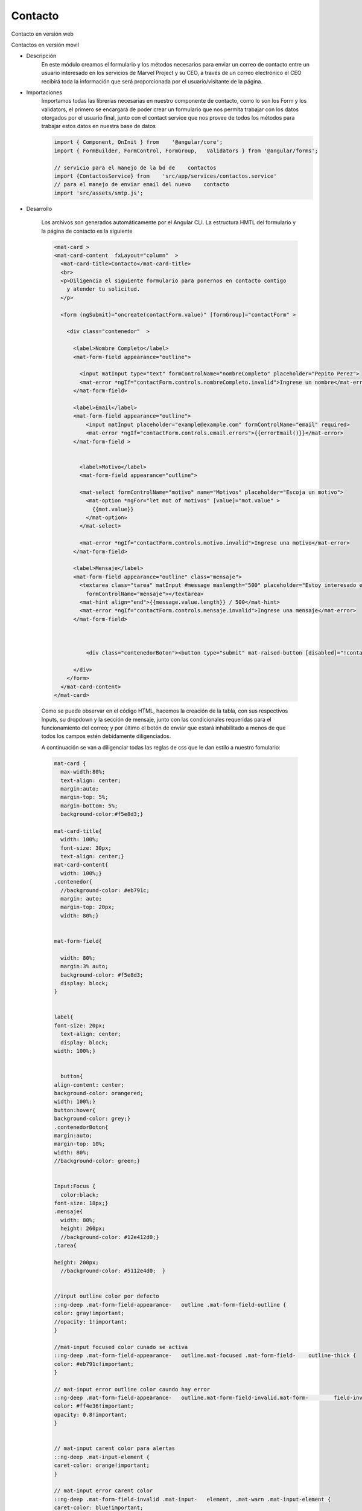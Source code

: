 Contacto
****************


.. image :: ../images/contacto.JPG
Contacto en versión web


.. image :: ../images/contactomovil.JPG
Contactos en versión movil


* Descripción
    En este módulo creamos el formulario y los métodos necesarios para enviar un correo de contacto entre un usuario interesado en los servicios de Marvel Project y su CEO, a través de un correo electrónico el CEO recibirá toda la información que será proporcionada por el usuario/visitante de la página.


* Importaciones
    Importamos todas las librerías necesarias en nuestro componente de contacto, como lo son los Form y los validators, el primero se encargará de poder crear un formulario que nos permita trabajar con los datos otorgados por el usuario final, junto con el contact service que nos provee de todos los métodos para trabajar estos datos en nuestra base de datos

    .. code-block::

        import { Component, OnInit } from    '@angular/core';
        import { FormBuilder, FormControl, FormGroup,   Validators } from '@angular/forms';

        // servicio para el manejo de la bd de    contactos
        import {ContactosService} from    'src/app/services/contactos.service'
        // para el manejo de enviar email del nuevo    contacto
        import 'src/assets/smtp.js';


* Desarrollo  

    Los archivos son generados automáticamente por el Angular CLI.
    La estructura HMTL del formulario y la página de contacto es la siguiente

    .. code-block::
      
        <mat-card >
        <mat-card-content  fxLayout="column"  >
          <mat-card-title>Contacto</mat-card-title>
          <br>
          <p>Diligencia el siguiente formulario para ponernos en contacto contigo 
            y atender tu solicitud.
          </p>

          <form (ngSubmit)="oncreate(contactForm.value)" [formGroup]="contactForm" >

            <div class="contenedor"  >

              <label>Nombre Completo</label>
              <mat-form-field appearance="outline">
                
                <input matInput type="text" formControlName="nombreCompleto" placeholder="Pepito Perez">
                <mat-error *ngIf="contactForm.controls.nombreCompleto.invalid">Ingrese un nombre</mat-error>
              </mat-form-field>

              <label>Email</label> 
              <mat-form-field appearance="outline">                
                  <input matInput placeholder="example@example.com" formControlName="email" required>            
                  <mat-error *ngIf="contactForm.controls.email.errors">{{errorEmail()}}</mat-error>
              </mat-form-field >        
            

                <label>Motivo</label>
                <mat-form-field appearance="outline">
      
                <mat-select formControlName="motivo" name="Motivos" placeholder="Escoja un motivo">
                  <mat-option *ngFor="let mot of motivos" [value]="mot.value" >
                    {{mot.value}}
                  </mat-option>
                </mat-select>

                <mat-error *ngIf="contactForm.controls.motivo.invalid">Ingrese una motivo</mat-error>
              </mat-form-field>  

              <label>Mensaje</label>        
              <mat-form-field appearance="outline" class="mensaje">
                <textarea class="tarea" matInput #message maxlength="500" placeholder="Estoy interesado en..."
                  formControlName="mensaje"></textarea>
                <mat-hint align="end">{{message.value.length}} / 500</mat-hint>
                <mat-error *ngIf="contactForm.controls.mensaje.invalid">Ingrese una mensaje</mat-error>
              </mat-form-field>


              
                  <div class="contenedorBoton"><button type="submit" mat-raised-button [disabled]="!contactForm.valid" >Enviar</button></div>
              
              </div>
            </form>
          </mat-card-content>
        </mat-card>
    
    Como se puede observar en el código HTML, hacemos la creación de la tabla, con sus respectivos Inputs, su dropdown y la sección de mensaje, junto con las condicionales requeridas para el funcionamiento del correo; y por último el botón de enviar que estará inhabilitado a menos de que todos los campos estén debidamente diligenciados.

    A continuación se van a diligenciar todas las reglas de css que le dan estilo a nuestro fomulario:

    .. code-block::
      
        mat-card {
          max-width:80%;
          text-align: center;
          margin:auto;
          margin-top: 5%;
          margin-bottom: 5%;
          background-color:#f5e8d3;}

        mat-card-title{  
          width: 100%;
          font-size: 30px;  
          text-align: center;}
        mat-card-content{
          width: 100%;}
        .contenedor{
          //background-color: #eb791c;
          margin: auto;
          margin-top: 20px;
          width: 80%;}


        mat-form-field{
        
          width: 80%;
          margin:3% auto;
          background-color: #f5e8d3;
          display: block;
        }

        
        label{
        font-size: 20px;
          text-align: center;
          display: block;
        width: 100%;}


          button{
        align-content: center;
        background-color: orangered; 
        width: 100%;}
        button:hover{
        background-color: grey;}
        .contenedorBoton{
        margin:auto;
        margin-top: 10%;
        width: 80%;    
        //background-color: green;}


        Input:Focus {
          color:black;
        font-size: 18px;}
        .mensaje{
          width: 80%;
          height: 260px;
          //background-color: #12e412d0;}
        .tarea{
        
        height: 200px;
          //background-color: #5112e4d0;  }
          

        //input outline color por defecto
        ::ng-deep .mat-form-field-appearance-	outline .mat-form-field-outline {
        color: gray!important;
        //opacity: 1!important;
        }

        //mat-input focused color cunado se activa
        ::ng-deep .mat-form-field-appearance-	outline.mat-focused .mat-form-field-	outline-thick {
        color: #eb791c!important;
        }

        // mat-input error outline color caundo hay error
        ::ng-deep .mat-form-field-appearance-	outline.mat-form-field-invalid.mat-form-	field-invalid .mat-form-field-outline-	thick{
        color: #ff4e36!important;
        opacity: 0.8!important;
        }


        // mat-input carent color para alertas
        ::ng-deep .mat-input-element {
        caret-color: orange!important;
        }

        // mat-input error carent color
        ::ng-deep .mat-form-field-invalid .mat-input-	element, .mat-warn .mat-input-element {
        caret-color: blue!important;
        }

        // mat-label normal state style color de los label en reposo
        ::ng-deep .mat-form-field-label {
        color: gray!important;
        // color: $mainColor!important;
        }

        // mat-label focused style color del label al minimizarse
        ::ng-deep .mat-form-field.mat-focused 	.mat-form-field-label {
        color: black!important;
        }

        // mat-label error style color cuando el campo es imvalido
        ::ng-deep .mat-form-field.mat-form-field-	invalid .mat-form-field-label {
        color: red!important;
        }


      
      
      

    Se definen todas las reglas para nuestro formulario tanto en versión web como en versión responsiva.


    Pasaremos a explicar de manera breve cada uno de las partes que componen el Contacto.Component.ts, este archivo contiene todas importaciones necesarias para crear el formulario y poder trabajar con el Modelo de Contacto, enviar el formulario a la base de datos y usar la Api de Elasticemail para enviar el correo al CEO cada vez que alguien quiera hacer un contacto para discutir sobre nuestros servicios y oportunidades en Mafaldos Project.


    .. code-block::

        //para el formGroup
        contactForm: FormGroup;

        listaContactos;

        // para la validacion del email
        emailPattern = "^[a-z0-9._%+-]+@[a-z0-9.-]+\.[a-z]{2,4}$";

        // para el selecionar el motivo
        motivos= [
          {value: 'Contratos' },
          {value: 'Proyectos'},
          {value: 'Cobranzas'}
        ];

        motivoSeleccionado:string;



          this.contactForm= this.fb.group({

            nombreCompleto: new FormControl('', [Validators.required]),
            email: new FormControl('', [Validators.required, Validators.required, Validators.pattern(this.emailPattern), /*this.validarEmail*/]),
            motivo: new FormControl('', [Validators.required]),
            mensaje: new FormControl('', [Validators.required]),

          });



    Iniciamos un nuevo formulario, el cuál recibirá los cuatro datos requeridos. Hecho esta sección, nuestro formulario ya está listo para poder ser procesado por otros métodos para su envío & cumpliendo con el requerimiento, se crea un array Motivo para que podamos crear el dropdown en nuestro html con las 3 opciones entregadas por el cliente.


    .. code-block::

          getRegistros(){

          this.contactosService.getContactos().subscribe((rgSnapshot) => {
            this.listaContactos = [];
            rgSnapshot.forEach((rgData: any) => {
              this.listaContactos.push({
                id: rgData.payload.doc.id,
                data: rgData.payload.doc.data()

              });
            })

            console.log(this.listaContactos);
            

          });

          
        }

    Este primero método de get registros, será que el que nos permite obtener los datos de contactos y poderlos almacenar dentro de un documento en firebase


    .. code-block::
      
        errorEmail() {
          if (this.contactForm.controls.email.hasError('required')) {
            return 'Debe ingresar un email';
          }
          if (this.contactForm.controls.email.hasError('ms')) {
            return 'El email ya ha sido registrado';
          }
          return this.contactForm.controls.email.hasError('pattern') ? 'Email no válido' : '';
        }

      En este pequeño método validamos que el dato ingresado en el campo e-mail, se efectivamente un email con su correspondiente formato.



    .. code-block::
      
        oncreate(form){
          //contraseña 215745566ED59E05A9845F9B348B9915395B

          this.contactosService.crearContacto(this.contactForm.value).then(() => {

            //toco importar en el archivo angular.json ln 34 y 99
            //"scripts": ["src/assets/smtp.js"]    
            //tomado de https://medium.com/javascript-in-plain-english/send-emails-without-a-server-side-code-with-angular-e227c3e62dbd     
            Email.send({
            Host : 'smtp.elasticemail.com',
            Username : 'dev24@aiatic.com',
            Password : 'xxxxxxxxxxxxxxxxxxxxxxxxxxxxxxxxxxxxxxxx',
            To : 'ceo@aiatic.com',//ceo@aiatic.com
            From : 'dev24@aiatic.com',
            Subject : 'Dc Team Nuevo contacto',
            Body : `
                  <h1> Nuevo registro de Contacto</h1>
                  <p></p>
                  <h3> Nombre: ${this.contactForm.controls.nombreCompleto.value}</h3>
                  <h3> Correo: ${this.contactForm.controls.email.value}</h3>
                  <h3> Motivo: ${this.contactForm.controls.motivo.value}</h3>
                  <h3> Mensaje</h3>
                  <p>${this.contactForm.controls.mensaje.value}</p> 
            
            `
            }).then( message => {
              alert(message); 
            } );


            this.contactForm.setValue({

              nombreCompleto: '', 
              email: '', 
              motivo: '',
              mensaje: ''
        
            });
            
          }, (error) => {
            console.error(error);
          }); 
        }
    
    
    El método onCreat(form) es donde hacemos el llamado de nuestra API de elasticmail. En este método, observamos que se crean unas variables en donde almacenamos los datos de nuestro formulario previamente creado, seguido de la creación de una variable asunto, la cuál en el correo del CEO será tal cual la caja en dónde se especifíca el asunto del correo y el cuerpo, el cuál recibe dentro de la misma variable Sel estilo que este tendrá cuando el CEO reciba el correo. se crea la variable datos, la cual incializa un objeto de tipo "contact". 
    

      







